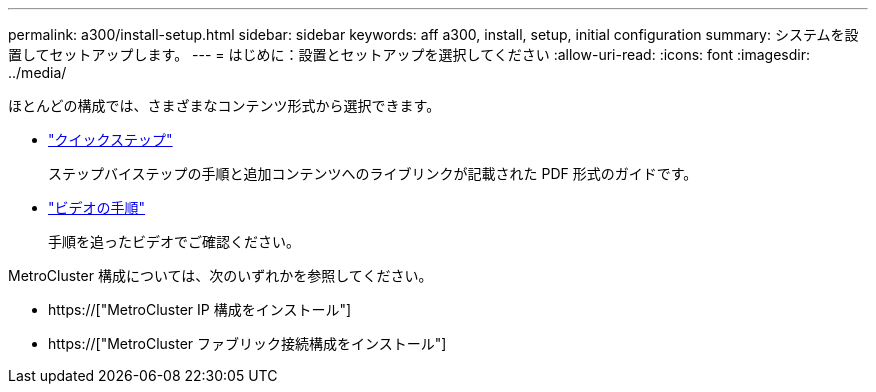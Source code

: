 ---
permalink: a300/install-setup.html 
sidebar: sidebar 
keywords: aff a300, install, setup, initial configuration 
summary: システムを設置してセットアップします。 
---
= はじめに：設置とセットアップを選択してください
:allow-uri-read: 
:icons: font
:imagesdir: ../media/


[role="lead"]
ほとんどの構成では、さまざまなコンテンツ形式から選択できます。

* link:https://library.netapp.com/ecm/ecm_download_file/ECMLP2469722["クイックステップ"]
+
ステップバイステップの手順と追加コンテンツへのライブリンクが記載された PDF 形式のガイドです。

* link:https://youtu.be/WAE0afWhj1c["ビデオの手順"]
+
手順を追ったビデオでご確認ください。



MetroCluster 構成については、次のいずれかを参照してください。

* https://["MetroCluster IP 構成をインストール"]
* https://["MetroCluster ファブリック接続構成をインストール"]

